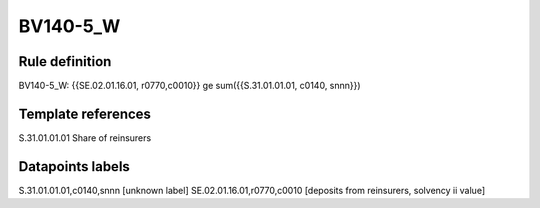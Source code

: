 =========
BV140-5_W
=========

Rule definition
---------------

BV140-5_W: {{SE.02.01.16.01, r0770,c0010}} ge sum({{S.31.01.01.01, c0140, snnn}})


Template references
-------------------

S.31.01.01.01 Share of reinsurers


Datapoints labels
-----------------

S.31.01.01.01,c0140,snnn [unknown label]
SE.02.01.16.01,r0770,c0010 [deposits from reinsurers, solvency ii value]




